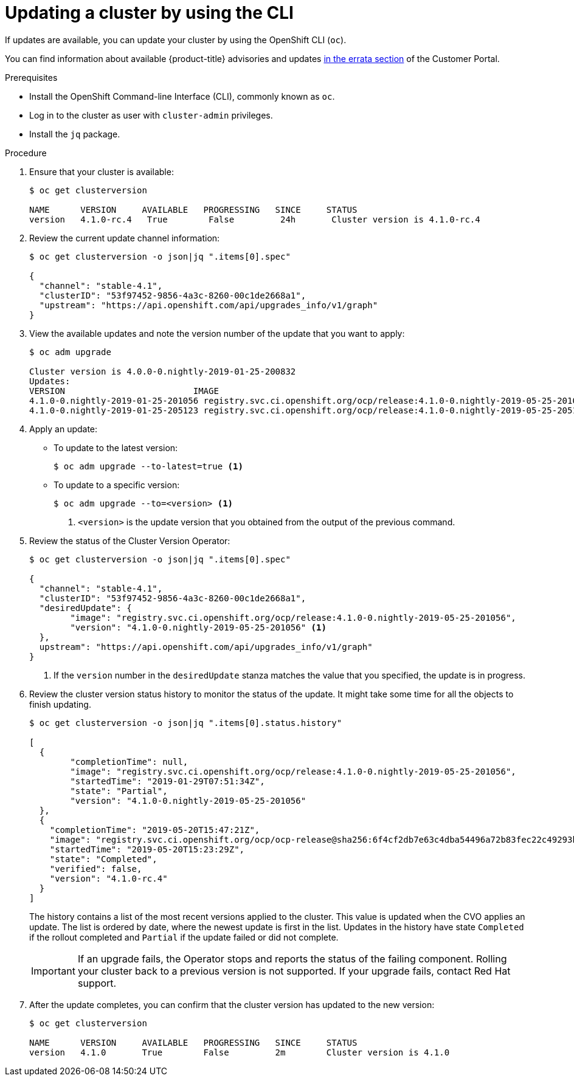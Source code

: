 // Module included in the following assemblies:
//
// * updating/updating-cluster.adoc

[id="upgrade-upgrading-cli_{context}"]
= Updating a cluster by using the CLI

If updates are available, you can update your cluster by using the
OpenShift CLI (`oc`).

You can find information about available {product-title} advisories and updates
link:https://access.redhat.com/downloads/content/290/ver=3.11/rhel---7/3.11.98/x86_64/product-errata[in the errata section]
of the Customer Portal.

.Prerequisites

* Install the OpenShift Command-line Interface (CLI), commonly known as `oc`.
* Log in to the cluster as user with `cluster-admin` privileges.
* Install the `jq` package.

.Procedure

. Ensure that your cluster is available:
+
----
$ oc get clusterversion

NAME      VERSION     AVAILABLE   PROGRESSING   SINCE     STATUS
version   4.1.0-rc.4   True        False         24h       Cluster version is 4.1.0-rc.4
----

. Review the current update channel information:
+
----
$ oc get clusterversion -o json|jq ".items[0].spec"

{
  "channel": "stable-4.1",
  "clusterID": "53f97452-9856-4a3c-8260-00c1de2668a1",
  "upstream": "https://api.openshift.com/api/upgrades_info/v1/graph"
}
----

. View the available updates and note the version number of the update that
you want to apply:
+
----
$ oc adm upgrade

Cluster version is 4.0.0-0.nightly-2019-01-25-200832
Updates:
VERSION                       	IMAGE
4.1.0-0.nightly-2019-01-25-201056 registry.svc.ci.openshift.org/ocp/release:4.1.0-0.nightly-2019-05-25-201056
4.1.0-0.nightly-2019-01-25-205123 registry.svc.ci.openshift.org/ocp/release:4.1.0-0.nightly-2019-05-25-205123
----

. Apply an update:
** To update to the latest version:
+
----
$ oc adm upgrade --to-latest=true <1>
----

** To update to a specific version:
+
----
$ oc adm upgrade --to=<version> <1>
----
<1> `<version>` is the update version that you obtained from the output of the
previous command.

. Review the status of the Cluster Version Operator:
+
----
$ oc get clusterversion -o json|jq ".items[0].spec"

{
  "channel": "stable-4.1",
  "clusterID": "53f97452-9856-4a3c-8260-00c1de2668a1",
  "desiredUpdate": {
	"image": "registry.svc.ci.openshift.org/ocp/release:4.1.0-0.nightly-2019-05-25-201056",
	"version": "4.1.0-0.nightly-2019-05-25-201056" <1>
  },
  upstream": "https://api.openshift.com/api/upgrades_info/v1/graph"
}
----
<1> If the `version` number in the `desiredUpdate` stanza matches the value that
you specified, the update is in progress.

. Review the cluster version status history to monitor the status of the update.
It might take some time for all the objects to finish updating.
+
----
$ oc get clusterversion -o json|jq ".items[0].status.history"

[
  {
	"completionTime": null,
	"image": "registry.svc.ci.openshift.org/ocp/release:4.1.0-0.nightly-2019-05-25-201056",
	"startedTime": "2019-01-29T07:51:34Z",
	"state": "Partial",
	"version": "4.1.0-0.nightly-2019-05-25-201056"
  },
  {
    "completionTime": "2019-05-20T15:47:21Z",
    "image": "registry.svc.ci.openshift.org/ocp/ocp-release@sha256:6f4cf2db7e63c4dba54496a72b83fec22c49293b520ff0cdb78f1e38b23f1ccb",
    "startedTime": "2019-05-20T15:23:29Z",
    "state": "Completed",
    "verified": false,
    "version": "4.1.0-rc.4"
  }
]
----
+
The history contains a list of the most recent versions applied to the cluster.
This value is updated when the CVO applies an update. The list is ordered by
date, where the newest update is first in the list. Updates in the history have
state `Completed` if the rollout completed and `Partial` if the update failed
or did not complete.
+
[IMPORTANT]
====
If an upgrade fails, the Operator stops and reports the status of the failing
component. Rolling your cluster back to a previous version is not supported.
If your upgrade fails, contact Red Hat support.
====

. After the update completes, you can confirm that the cluster version has
updated to the new version:
+
----
$ oc get clusterversion

NAME      VERSION     AVAILABLE   PROGRESSING   SINCE     STATUS
version   4.1.0       True        False         2m        Cluster version is 4.1.0
----

